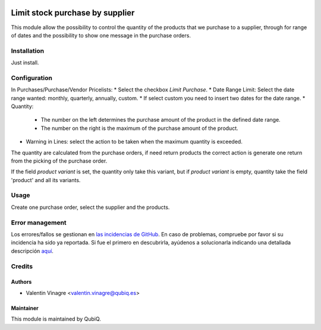 .. image:: https://img.shields.io/badge/licence-AGPL--3-blue.svg
   :target: http://www.gnu.org/licenses/agpl-3.0-standalone.html
   :alt: License: AGPL-3

================================
Limit stock purchase by supplier
================================

This module allow the possibility to control the quantity of the products that we purchase to a supplier, through for range of dates and the possibility to show one message in the purchase orders.

Installation
============

Just install.


Configuration
=============

In Purchases/Purchase/Vendor Pricelists:
* Select the checkbox *Limit Purchase*.
* Date Range Limit: Select the date range wanted: monthly, quarterly, annually, custom.
* If select custom you need to insert two dates for the date range.
* Quantity:
	* The number on the left determines the purchase amount of the product in the defined date range.
	* The number on the right is the maximum of the purchase amount of the product.
* Warning in Lines: select the action to be taken when the maximum quantity is exceeded.

The quantity are calculated from the purchase orders, if need return products the correct action is generate one return from the picking of the purchase order.

If the field *product variant* is set, the quantity only take this variant, but if *product variant* is empty, quantity take the field 'product' and all its variants.


Usage
=====

Create one purchase order, select the supplier and the products.

Error management
================

Los errores/fallos se gestionan en `las incidencias de GitHub <https://github.com/QubiQ/qu-purchase-workflow/issues>`_.
En caso de problemas, compruebe por favor si su incidencia ha sido ya
reportada. Si fue el primero en descubrirla, ayúdenos a solucionarla indicando
una detallada descripción `aquí <https://github.com/QubiQ/qu-purchase-workflow/issues/new>`_.


Credits
=======

Authors
~~~~~~~

* Valentin Vinagre <valentin.vinagre@qubiq.es>


Maintainer
~~~~~~~~~~

This module is maintained by QubiQ.
